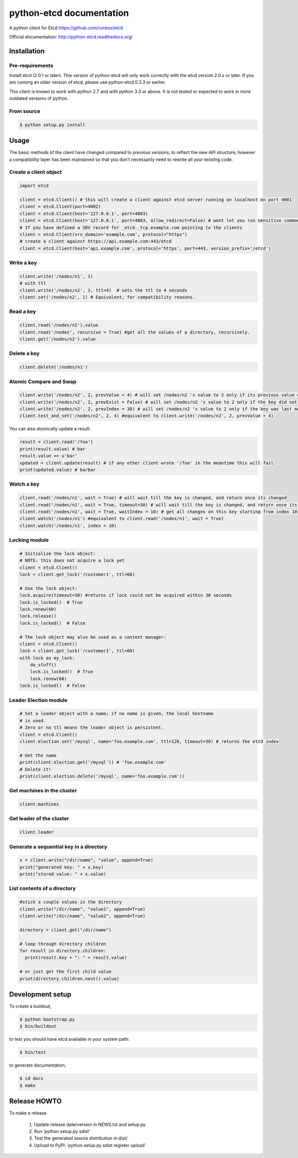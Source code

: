 python-etcd documentation
=========================

A python client for Etcd https://github.com/coreos/etcd

Official documentation: http://python-etcd.readthedocs.org/

.. image:: https://travis-ci.org/jplana/python-etcd.png?branch=master
   :target: https://travis-ci.org/jplana/python-etcd

Installation
------------

Pre-requirements
~~~~~~~~~~~~~~~~

Install etcd (2.0.1 or later). This version of python-etcd will only work correctly with the etcd version 2.0.x or later. If you are running an older version of etcd, please use python-etcd 0.3.3 or earlier.

This client is known to work with python 2.7 and with python 3.3 or above. It is not tested or expected to work in more outdated versions of python.

From source
~~~~~~~~~~~

.. code:: bash

    $ python setup.py install

Usage
-----

The basic methods of the client have changed compared to previous versions, to reflect the new API structure; however a compatibility layer has been maintained so that you don't necessarily need to rewrite all your existing code.

Create a client object
~~~~~~~~~~~~~~~~~~~~~~

.. code:: python

    import etcd

    client = etcd.Client() # this will create a client against etcd server running on localhost on port 4001
    client = etcd.Client(port=4002)
    client = etcd.Client(host='127.0.0.1', port=4003)
    client = etcd.Client(host='127.0.0.1', port=4003, allow_redirect=False) # wont let you run sensitive commands on non-leader machines, default is true
    # If you have defined a SRV record for _etcd._tcp.example.com pointing to the clients
    client = etcd.Client(srv_domain='example.com', protocol="https")
    # create a client against https://api.example.com:443/etcd
    client = etcd.Client(host='api.example.com', protocol='https', port=443, version_prefix='/etcd')
Write a key
~~~~~~~~~

.. code:: python

    client.write('/nodes/n1', 1)
    # with ttl
    client.write('/nodes/n2', 2, ttl=4)  # sets the ttl to 4 seconds
    client.set('/nodes/n2', 1) # Equivalent, for compatibility reasons.

Read a key
~~~~~~~~~

.. code:: python

    client.read('/nodes/n2').value
    client.read('/nodes', recursive = True) #get all the values of a directory, recursively.
    client.get('/nodes/n2').value

Delete a key
~~~~~~~~~~~~

.. code:: python

    client.delete('/nodes/n1')

Atomic Compare and Swap
~~~~~~~~~~~~

.. code:: python

    client.write('/nodes/n2', 2, prevValue = 4) # will set /nodes/n2 's value to 2 only if its previous value was 4 and
    client.write('/nodes/n2', 2, prevExist = False) # will set /nodes/n2 's value to 2 only if the key did not exist before
    client.write('/nodes/n2', 2, prevIndex = 30) # will set /nodes/n2 's value to 2 only if the key was last modified at index 30
    client.test_and_set('/nodes/n2', 2, 4) #equivalent to client.write('/nodes/n2', 2, prevValue = 4)

You can also atomically update a result:

.. code:: python

    result = client.read('/foo')
    print(result.value) # bar
    result.value += u'bar'
    updated = client.update(result) # if any other client wrote '/foo' in the meantime this will fail
    print(updated.value) # barbar

Watch a key
~~~~~~~~~~~

.. code:: python

    client.read('/nodes/n1', wait = True) # will wait till the key is changed, and return once its changed
    client.read('/nodes/n1', wait = True, timeout=30) # will wait till the key is changed, and return once its changed, or exit with an exception after 30 seconds.
    client.read('/nodes/n1', wait = True, waitIndex = 10) # get all changes on this key starting from index 10
    client.watch('/nodes/n1') #equivalent to client.read('/nodes/n1', wait = True)
    client.watch('/nodes/n1', index = 10)

Locking module
~~~~~~~~~~~~~~

.. code:: python

    # Initialize the lock object:
    # NOTE: this does not acquire a lock yet
    client = etcd.Client()
    lock = client.get_lock('/customer1', ttl=60)

    # Use the lock object:
    lock.acquire(timeout=30) #returns if lock could not be acquired within 30 seconds
    lock.is_locked()  # True
    lock.renew(60)
    lock.release()
    lock.is_locked()  # False

    # The lock object may also be used as a context manager:
    client = etcd.Client()
    lock = client.get_lock('/customer1', ttl=60)
    with lock as my_lock:
        do_stuff()
        lock.is_locked()  # True
        lock.renew(60)
    lock.is_locked()  # False


Leader Election module
~~~~~~~~~~~~~~~~~~~~~~

.. code:: python

    # Set a leader object with a name; if no name is given, the local hostname
    # is used.
    # Zero or no ttl means the leader object is persistent.
    client = etcd.Client()
    client.election.set('/mysql', name='foo.example.com', ttl=120, timeout=30) # returns the etcd index

    # Get the name
    print(client.election.get('/mysql')) # 'foo.example.com'
    # Delete it!
    print(client.election.delete('/mysql', name='foo.example.com'))

Get machines in the cluster
~~~~~~~~~~~~~~~~~~~~~~~~~~~

.. code:: python

    client.machines

Get leader of the cluster
~~~~~~~~~~~~~~~~~~~~~~~~~

.. code:: python

    client.leader

Generate a sequential key in a directory
~~~~~~~~~~~~~~~~~~~~~~~~~~~~~

.. code:: python

    x = client.write("/dir/name", "value", append=True)
    print("generated key: " + x.key)
    print("stored value: " + x.value)

List contents of a directory
~~~~~~~~~~~~~~~~~~~~~~~~~~~~

.. code:: python

    #stick a couple values in the directory
    client.write("/dir/name", "value1", append=True)
    client.write("/dir/name", "value2", append=True)

    directory = client.get("/dir/name")

    # loop through directory children
    for result in directory.children:
      print(result.key + ": " + result.value)

    # or just get the first child value
    print(directory.children.next().value)

Development setup
-----------------

To create a buildout,

.. code:: bash

    $ python bootstrap.py
    $ bin/buildout

to test you should have etcd available in your system path:

.. code:: bash

    $ bin/test

to generate documentation,

.. code:: bash

    $ cd docs
    $ make

Release HOWTO
-------------

To make a release

    1) Update release date/version in NEWS.txt and setup.py
    2) Run 'python setup.py sdist'
    3) Test the generated source distribution in dist/
    4) Upload to PyPI: 'python setup.py sdist register upload'
